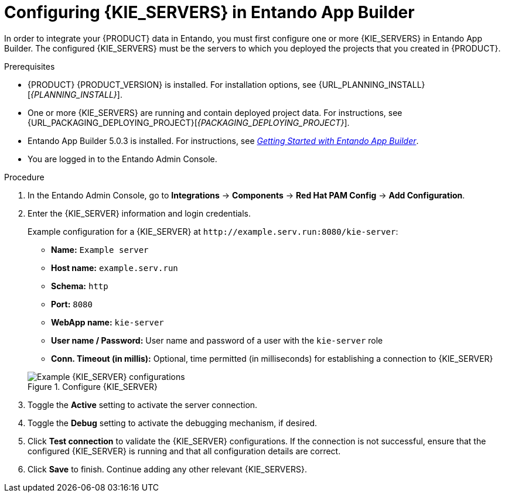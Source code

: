 [id='entando-integrating-proc_{context}']

= Configuring {KIE_SERVERS} in Entando App Builder

In order to integrate your {PRODUCT} data in Entando, you must first configure one or more {KIE_SERVERS} in Entando App Builder. The configured {KIE_SERVERS} must be the servers to which you deployed the projects that you created in {PRODUCT}.

.Prerequisites
* {PRODUCT} {PRODUCT_VERSION} is installed. For installation options, see {URL_PLANNING_INSTALL}[_{PLANNING_INSTALL}_].
* One or more {KIE_SERVERS} are running and contain deployed project data. For instructions, see {URL_PACKAGING_DEPLOYING_PROJECT}[_{PACKAGING_DEPLOYING_PROJECT}_].
* Entando App Builder 5.0.3 is installed. For instructions, see link:http://docs.entando.com/[_Getting Started with Entando App Builder_].
* You are logged in to the Entando Admin Console.

.Procedure
. In the Entando Admin Console, go to *Integrations* -> *Components* -> *Red Hat PAM Config* -> *Add Configuration*.
. Enter the {KIE_SERVER} information and login credentials.
+
--
Example configuration for a {KIE_SERVER} at `\http://example.serv.run:8080/kie-server`:

* *Name:* `Example server`
* *Host name:* `example.serv.run`
* *Schema:* `http`
* *Port:* `8080`
* *WebApp name:* `kie-server`
* *User name / Password:* User name and password of a user with the `kie-server` role
* *Conn. Timeout (in millis):* Optional, time permitted (in milliseconds) for establishing a connection to {KIE_SERVER}

.Configure {KIE_SERVER}
image::integration/entando-integrate-server.png[Example {KIE_SERVER} configurations]
--
. Toggle the *Active* setting to activate the server connection.
. Toggle the *Debug* setting to activate the debugging mechanism, if desired.
. Click *Test connection* to validate the {KIE_SERVER} configurations. If the connection is not successful, ensure that the configured {KIE_SERVER} is running and that all configuration details are correct.
. Click *Save* to finish. Continue adding any other relevant {KIE_SERVERS}.
